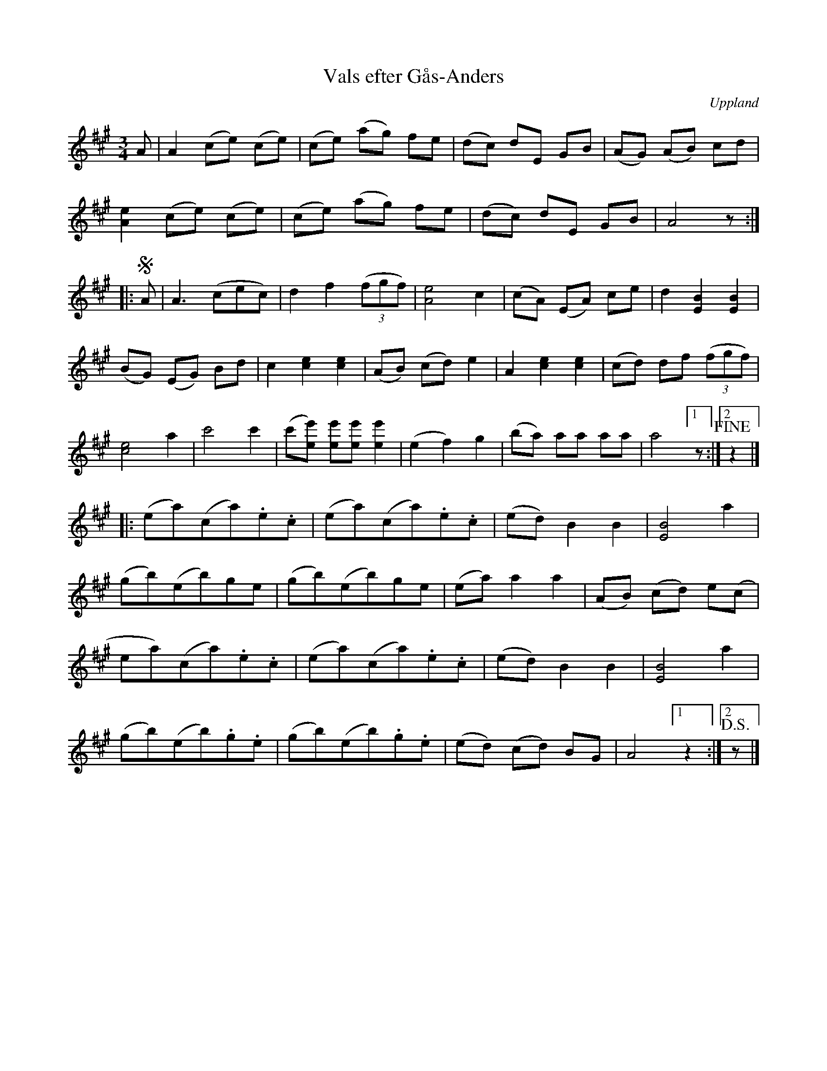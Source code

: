 %%abc-charset utf-8

X:24
T:Vals efter Gås-Anders
S:spelad av [[August Bohlin]], Uppsala
S:efter [[!Gås-Anders]]
O:Uppland
B:Melodier från Upplands bruk och Fyris bygder häfte 2, nr. 24
R:Vals
Z:Nils L
M: 3/4
L: 1/8
K: A
A | A2     (ce) (ce) | (ce) (ag) fe | (dc) dE GB | (AG) (AB) cd | 
    [e2A2] (ce) (ce) | (ce) (ag) fe | (dc) dE GB | A4 z :|
|:!segno!A | A3 (cec) | d2 f2 ((3fgf) | [A4e4] c2 | (cA) (EA) ce | d2 [B2E2] [E2B2] | 
 (BG) (EG) Bd  | c2 [c2e2] [e2c2] | (AB) (cd) e2 | A2 [c2e2] [e2c2] | (cd) df ((3fgf) | 
 [c4e4] a2     | c'4        c'2 | (c'[ee']) [ee'][ee'] [e'2e2] | (e2 f2) g2 | (ba) aa aa | a4 [1 z :|2 !fine! z2 |]
|: (ea)(ca).e.c | (ea)(ca).e.c | (ed) B2   B2 | [E4B4] a2 | 
(gb)(eb)ge   | (gb)(eb)ge   | (ea) a2   a2 | (AB) (cd)  e(c |
ea)(ca).e.c| (ea)(ca).e.c | (ed) B2   B2 | [E4B4] a2 | 
(gb)(eb).g.e | (gb)(eb).g.e | (ed) (cd) BG | A4 [1 z2 :|2 !D.S.! z|]

